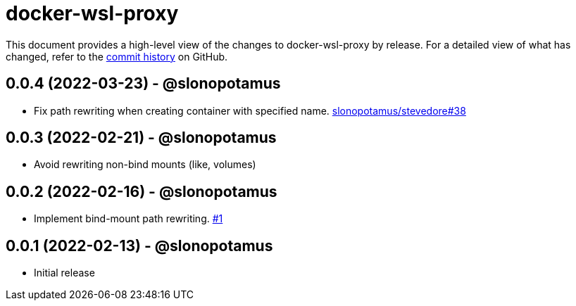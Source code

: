 = docker-wsl-proxy
:slug: slonopotamus/docker-wsl-proxy
:uri-project: https://github.com/{slug}

This document provides a high-level view of the changes to docker-wsl-proxy by release.
For a detailed view of what has changed, refer to the {uri-project}/commits/main[commit history] on GitHub.

== 0.0.4 (2022-03-23) - @slonopotamus

* Fix path rewriting when creating container with specified name. https://github.com/slonopotamus/stevedore/issues/38[slonopotamus/stevedore#38]

== 0.0.3 (2022-02-21) - @slonopotamus

* Avoid rewriting non-bind mounts (like, volumes)

== 0.0.2 (2022-02-16) - @slonopotamus

* Implement bind-mount path rewriting. https://github.com/slonopotamus/docker-wsl-proxy/issues/1[#1]

== 0.0.1 (2022-02-13) - @slonopotamus

* Initial release
